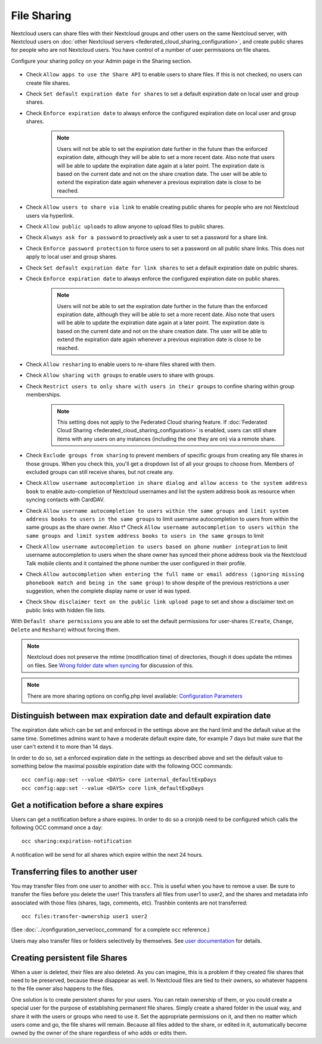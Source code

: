 .. _file-sharing-configuration:

============
File Sharing
============

Nextcloud users can share files with their Nextcloud groups and other users on
the same Nextcloud server, with Nextcloud users on :doc:`other Nextcloud servers <federated_cloud_sharing_configuration>`, and create public shares for people who are not
Nextcloud users. You have control of a number of user permissions on file shares.

Configure your sharing policy on your Admin page in the Sharing section.

.. figure:: images/sharing-files-1.png

* Check ``Allow apps to use the Share API`` to enable users to share files. If
  this is not checked, no users can create file shares.
* Check ``Set default expiration date for shares`` to set a default expiration date
  on local user and group shares.
* Check ``Enforce expiration date`` to always enforce the configured expiration date
  on local user and group shares.

    .. note:: Users will not be able to set the expiration date further
        in the future than the enforced expiration date, although they
        will be able to set a more recent date.
        Also note that users will be able to update the expiration date again at
        a later point. The expiration date is based on the current date and not on the share
        creation date. The user will be able to extend the expiration date again whenever a
        previous expiration date is close to be reached.

* Check ``Allow users to share via link`` to enable creating public shares for
  people who are not Nextcloud users via hyperlink.
* Check ``Allow public uploads`` to allow anyone to upload files to public shares.
* Check ``Always ask for a password`` to proactively ask a user to set a password
  for a share link.
* Check ``Enforce password protection`` to force users to set a password on all
  public share links. This does not apply to local user and group shares.
* Check ``Set default expiration date for link shares`` to set a default expiration date on
  public shares.
* Check ``Enforce expiration date`` to always enforce the configured expiration date
  on public shares.

    .. note:: Users will not be able to set the expiration date further
        in the future than the enforced expiration date, although they
        will be able to set a more recent date.
        Also note that users will be able to update the expiration date again at
        a later point. The expiration date is based on the current date and not on the share
        creation date. The user will be able to extend the expiration date again whenever a
        previous expiration date is close to be reached.

* Check ``Allow resharing`` to enable users to re-share files shared with them.
* Check ``Allow sharing with groups`` to enable users to share with groups.
* Check ``Restrict users to only share with users in their groups`` to confine
  sharing within group memberships.

    .. note:: This setting does not apply to the Federated Cloud sharing
       feature. If :doc:`Federated Cloud Sharing
       <federated_cloud_sharing_configuration>` is
       enabled, users can still share items with any users on any instances
       (including the one they are on) via a remote share.

* Check ``Exclude groups from sharing`` to prevent members of specific groups
  from creating any file shares in those groups. When you check this, you'll
  get a dropdown list of all your groups to choose from. Members of excluded
  groups can still receive shares, but not create any.
* Check ``Allow username autocompletion in share dialog and allow access to the system address book`` to enable
  auto-completion of Nextcloud usernames and list the system address book as resource when syncing contacts with CardDAV.
* Check ``Allow username autocompletion to users within the same groups and limit system address books to users in the same groups`` to limit
  username autocompletion to users from within the same groups as the share owner. Also t* Check ``Allow username autocompletion to users within the same groups and limit system address books to users in the same groups`` to limit
* Check ``Allow username autocompletion to users based on phone number integration`` to limit
  username autocompletion to users when the share owner has synced their phone address book via the Nextcloud Talk mobile clients and it contained the phone number the user configured in their profile.
* Check ``Allow autocompletion when entering the full name or email address (ignoring missing phonebook match and being in the same group)``
  to show despite of the previous restrictions a user suggestion, when the complete display name or user id was typed.
* Check ``Show disclaimer text on the public link upload page`` to set and show
  a disclaimer text on public links with hidden file lists.

With ``Default share permissions`` you are able to set the default permissions
for user-shares (``Create``, ``Change``, ``Delete`` and ``Reshare``) without
forcing them.

.. note:: Nextcloud does not preserve the mtime (modification time) of
   directories, though it does update the mtimes on files. See
   `Wrong folder date when syncing
   <https://github.com/owncloud/core/issues/7009>`_ for discussion of this.

.. note:: There are more sharing options on config.php level available:
   `Configuration Parameters <https://docs.nextcloud.com/server/latest/admin_manual/configuration_server/config_sample_php_parameters.html#sharing>`_

.. TODO ON RELEASE: Update version number above on release

.. _transfer_userfiles_label:

Distinguish between max expiration date and default expiration date
-------------------------------------------------------------------

The expiration date which can be set and enforced in the settings above are the hard limit and the
default value at the same time. Sometimes admins want to have a moderate default expire date,
for example 7 days but make sure that the user can't extend it to more than 14 days.

In order to do so, set a enforced expiration date in the settings as described above
and set the default value to something below the maximal possible expiration date with the following
OCC commands::

 occ config:app:set --value <DAYS> core internal_defaultExpDays
 occ config:app:set --value <DAYS> core link_defaultExpDays


Get a notification before a share expires
-----------------------------------------

Users can get a notification before a share expires. In order to do so a cronjob need to be
configured which calls the following OCC command once a day::

 occ sharing:expiration-notification

A notification will be send for all shares which expire within the next 24 hours.

Transferring files to another user
----------------------------------

You may transfer files from one user to another with ``occ``. This is useful
when you have to remove a user. Be sure to transfer the files before you delete
the user!  This transfers all files from user1 to user2, and the shares and
metadata info associated with those files (shares, tags, comments, etc).
Trashbin contents are not transferred::

 occ files:transfer-ownership user1 user2

(See :doc:`../configuration_server/occ_command` for a complete ``occ``
reference.)

Users may also transfer files or folders selectively by themselves.
See `user documentation <https://docs.nextcloud.com/server/latest/user_manual/en/files/transfer_ownership.html>`_ for details.

.. TODO ON RELEASE: Update version number above on release


Creating persistent file Shares
-------------------------------

When a user is deleted, their files are also deleted. As you can imagine, this
is a problem if they created file shares that need to be preserved, because
these disappear as well. In Nextcloud files are tied to their owners, so
whatever happens to the file owner also happens to the files.

One solution is to create persistent shares for your users. You can retain
ownership of them, or you could create a special user for the purpose of
establishing permanent file shares. Simply create a shared folder in the usual
way, and share it with the users or groups who need to use it. Set the
appropriate permissions on it, and then no matter which users come and go, the
file shares will remain. Because all files added to the share, or edited in it,
automatically become owned by the owner of the share regardless of who adds or
edits them.
